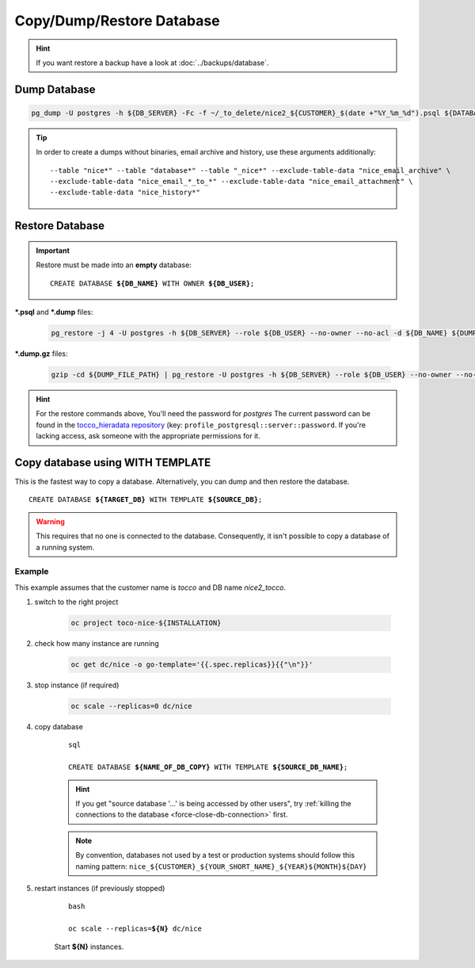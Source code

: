 Copy/Dump/Restore Database
==========================

.. hint::

        If you want restore a backup have a look at :doc:`../backups/database`.

Dump Database
-------------

.. code-block:: bash

    pg_dump -U postgres -h ${DB_SERVER} -Fc -f ~/_to_delete/nice2_${CUSTOMER}_$(date +"%Y_%m_%d").psql ${DATABASE};

.. tip::

    In order to create a dumps without binaries, email archive and history, use these arguments additionally::

        --table "nice*" --table "database*" --table "_nice*" --exclude-table-data "nice_email_archive" \
        --exclude-table-data "nice_email_*_to_*" --exclude-table-data "nice_email_attachment" \
        --exclude-table-data "nice_history*"


.. _restore-database:

Restore Database
----------------

.. important::

   Restore must be made into an **empty** database:

   .. parsed-literal::

       CREATE DATABASE **${DB_NAME}** WITH OWNER **${DB_USER}**;

**\*.psql** and **\*.dump** files:

    .. code-block:: bash

        pg_restore -j 4 -U postgres -h ${DB_SERVER} --role ${DB_USER} --no-owner --no-acl -d ${DB_NAME} ${DUMP_FILE_PATH}

**\*.dump.gz** files:

    .. code-block:: bash

        gzip -cd ${DUMP_FILE_PATH} | pg_restore -U postgres -h ${DB_SERVER} --role ${DB_USER} --no-owner --no-acl -d ${DB_NAME}

.. hint::

    For the restore commands above, You'll need the password for *postgres*  The current password can be found in the
    `tocco_hieradata repository`_ (key: ``profile_postgresql::server::password``. If you're lacking access, ask
    someone with the appropriate permissions for it.


Copy database using WITH TEMPLATE
---------------------------------

This is the fastest way to copy a database. Alternatively, you can dump and then restore the database.

.. parsed-literal::

    CREATE DATABASE **${TARGET_DB}** WITH TEMPLATE **${SOURCE_DB}**;

.. warning::

    This requires that no one is connected to the database. Consequently, it isn't possible to copy a database of
    a running system.

Example
^^^^^^^

This example assumes that the customer name is *tocco* and DB name *nice2_tocco*.

#. switch to the right project

    .. code-block:: bash

        oc project toco-nice-${INSTALLATION}

#. check how many instance are running

    .. code-block:: bash

        oc get dc/nice -o go-template='{{.spec.replicas}}{{"\n"}}'

#. stop instance (if required)

    .. code-block:: bash

        oc scale --replicas=0 dc/nice

#. copy database

    .. parsed-literal:: sql

        CREATE DATABASE **${NAME_OF_DB_COPY}** WITH TEMPLATE **${SOURCE_DB_NAME}**;

    .. hint::

        If you get "source database '…' is being accessed by other users", try :ref:`killing the connections to the
        database <force-close-db-connection>` first.

    .. note::

        By convention, databases not used by a test or production systems should follow this naming pattern:
        ``nice_${CUSTOMER}_${YOUR_SHORT_NAME}_${YEAR}${MONTH}${DAY}``

5. restart instances (if previously stopped)

    .. parsed-literal:: bash

        oc scale --replicas=\ **${N}** dc/nice

    Start **${N}** instances.


.. _tocco_hieradata repository: https://git.vshn.net/tocco/tocco_hieradata/blob/master/database.yaml

